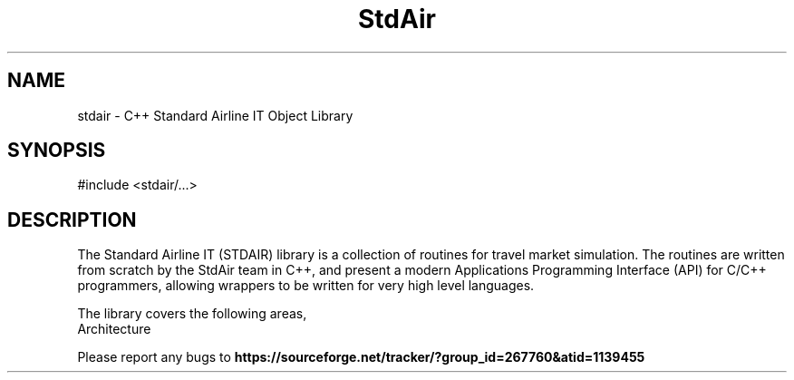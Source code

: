 .TH StdAir 3 "C++ Standard Airline IT Object Library" "StdAir Team" \" -*- nroff -*-
.SH NAME
stdair - C++ Standard Airline IT Object Library
.SH SYNOPSIS
#include <stdair/...>
.SH DESCRIPTION
The Standard Airline IT (STDAIR) library is a collection of
routines for travel market simulation. The routines are written from
scratch by the StdAir team in C++, and present a modern Applications
Programming Interface (API) for C/C++ programmers, allowing wrappers to be
written for very high level languages.
.PP
The library covers the following areas,
.TP
.nf
.BR
Architecture
.fi
.PP
Please report any bugs to 
.B https://sourceforge.net/tracker/?group_id=267760&atid=1139455

